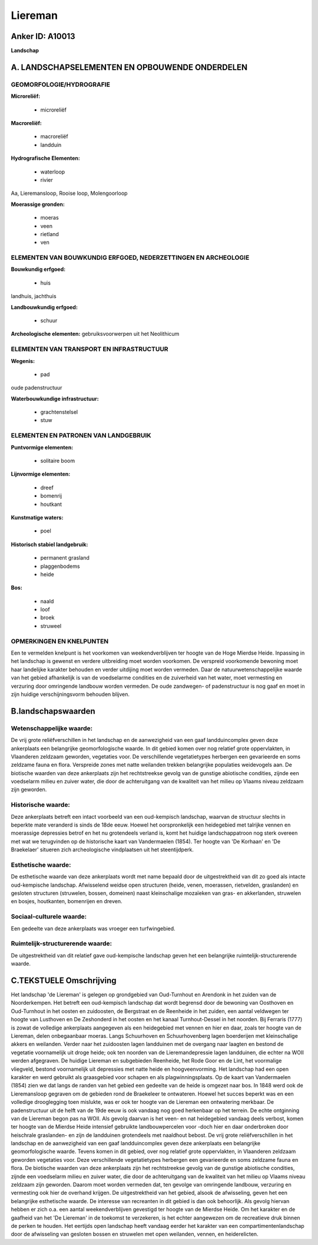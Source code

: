 Liereman
========

Anker ID: A10013
----------------

**Landschap**



A. LANDSCHAPSELEMENTEN EN OPBOUWENDE ONDERDELEN
-----------------------------------------------



GEOMORFOLOGIE/HYDROGRAFIE
~~~~~~~~~~~~~~~~~~~~~~~~~

**Microreliëf:**

 * microreliëf


**Macroreliëf:**

 * macroreliëf
 * landduin

**Hydrografische Elementen:**

 * waterloop
 * rivier


Aa, Lieremansloop, Rooise loop, Molengoorloop

**Moerassige gronden:**

 * moeras
 * veen
 * rietland
 * ven



ELEMENTEN VAN BOUWKUNDIG ERFGOED, NEDERZETTINGEN EN ARCHEOLOGIE
~~~~~~~~~~~~~~~~~~~~~~~~~~~~~~~~~~~~~~~~~~~~~~~~~~~~~~~~~~~~~~~

**Bouwkundig erfgoed:**

 * huis


landhuis, jachthuis

**Landbouwkundig erfgoed:**

 * schuur


**Archeologische elementen:**
gebruiksvoorwerpen uit het Neolithicum

ELEMENTEN VAN TRANSPORT EN INFRASTRUCTUUR
~~~~~~~~~~~~~~~~~~~~~~~~~~~~~~~~~~~~~~~~~

**Wegenis:**

 * pad


oude padenstructuur

**Waterbouwkundige infrastructuur:**

 * grachtenstelsel
 * stuw



ELEMENTEN EN PATRONEN VAN LANDGEBRUIK
~~~~~~~~~~~~~~~~~~~~~~~~~~~~~~~~~~~~~

**Puntvormige elementen:**

 * solitaire boom


**Lijnvormige elementen:**

 * dreef
 * bomenrij
 * houtkant

**Kunstmatige waters:**

 * poel


**Historisch stabiel landgebruik:**

 * permanent grasland
 * plaggenbodems
 * heide


**Bos:**

 * naald
 * loof
 * broek
 * struweel



OPMERKINGEN EN KNELPUNTEN
~~~~~~~~~~~~~~~~~~~~~~~~~

Een te vermelden knelpunt is het voorkomen van weekendverblijven ter
hoogte van de Hoge Mierdse Heide. Inpassing in het landschap is gewenst
en verdere uitbreiding moet worden voorkomen. De verspreid voorkomende
bewoning moet haar landelijke karakter behouden en verder uitdijing moet
worden vermeden. Daar de natuurwetenschappelijke waarde van het gebied
afhankelijk is van de voedselarme condities en de zuiverheid van het
water, moet vermesting en verzuring door omringende landbouw worden
vermeden. De oude zandwegen- of padenstructuur is nog gaaf en moet in
zijn huidige verschijningsvorm behouden blijven.



B.landschapswaarden
-------------------


Wetenschappelijke waarde:
~~~~~~~~~~~~~~~~~~~~~~~~~

De vrij grote reliëfverschillen in het landschap en de aanwezigheid
van een gaaf landduincomplex geven deze ankerplaats een belangrijke
geomorfologische waarde. In dit gebied komen over nog relatief grote
oppervlakten, in Vlaanderen zeldzaam geworden, vegetaties voor. De
verschillende vegetatietypes herbergen een gevarieerde en soms zeldzame
fauna en flora. Verspreide zones met natte weilanden trekken belangrijke
populaties weidevogels aan. De biotische waarden van deze ankerplaats
zijn het rechtstreekse gevolg van de gunstige abiotische condities,
zijnde een voedselarm milieu en zuiver water, die door de achteruitgang
van de kwaliteit van het milieu op Vlaams niveau zeldzaam zijn geworden.

Historische waarde:
~~~~~~~~~~~~~~~~~~~


Deze ankerplaats betreft een intact voorbeeld van een oud-kempisch
landschap, waarvan de structuur slechts in beperkte mate veranderd is
sinds de 18de eeuw. Hoewel het oorspronkelijk een heidegebied met
talrijke vennen en moerassige depressies betrof en het nu grotendeels
verland is, komt het huidige landschappatroon nog sterk overeen met wat
we terugvinden op de historische kaart van Vandermaelen (1854). Ter
hoogte van 'De Korhaan' en 'De Braekelaer' situeren zich archeologische
vindplaatsen uit het steentijdperk.

Esthetische waarde:
~~~~~~~~~~~~~~~~~~~

De esthetische waarde van deze ankerplaats wordt
met name bepaald door de uitgestrektheid van dit zo goed als intacte
oud-kempische landschap. Afwisselend weidse open structuren (heide,
venen, moerassen, rietvelden, graslanden) en gesloten structuren
(struwelen, bossen, domeinen) naast kleinschalige mozaïeken van gras- en
akkerlanden, struwelen en bosjes, houtkanten, bomenrijen en dreven.


Sociaal-culturele waarde:
~~~~~~~~~~~~~~~~~~~~~~~~~


Een gedeelte van deze ankerplaats was
vroeger een turfwingebied.

Ruimtelijk-structurerende waarde:
~~~~~~~~~~~~~~~~~~~~~~~~~~~~~~~~~

De uitgestrektheid van dit relatief gave oud-kempische landschap
geven het een belangrijke ruimtelijk-structurerende waarde.



C.TEKSTUELE Omschrijving
------------------------

Het landschap 'de Liereman' is gelegen op grondgebied van Oud-Turnhout
en Arendonk in het zuiden van de Noorderkempen. Het betreft een
oud-kempisch landschap dat wordt begrensd door de bewoning van Oosthoven
en Oud-Turnhout in het oosten en zuidoosten, de Bergstraat en de
Reenheide in het zuiden, een aantal veldwegen ter hoogte van Lusthoven
en De Zeshonderd in het oosten en het kanaal Turnhout-Dessel in het
noorden. Bij Ferraris (1777) is zowat de volledige ankerplaats
aangegeven als een heidegebied met vennen en hier en daar, zoals ter
hoogte van de Liereman, delen onbegaanbaar moeras. Langs Schuurhoven en
Schuurhovenberg lagen boerderijen met kleinschalige akkers en weilanden.
Verder naar het zuidoosten lagen landduinen met de overgang naar laagten
en bestond de vegetatie voornamelijk uit droge heide; ook ten noorden
van de Lieremandepressie lagen landduinen, die echter na WOII werden
afgegraven. De huidige Liereman en subgebieden Reenheide, het Rode Goor
en de Lint, het voormalige vliegveld, bestond voornamelijk uit
depressies met natte heide en hoogveenvorming. Het landschap had een
open karakter en werd gebruikt als graasgebied voor schapen en als
plagwinningsplaats. Op de kaart van Vandermaelen (1854) zien we dat
langs de randen van het gebied een gedeelte van de heide is omgezet naar
bos. In 1848 werd ook de Lieremansloop gegraven om de gebieden rond de
Braekeleer te ontwateren. Hoewel het succes beperkt was en een volledige
drooglegging toen mislukte, was er ook ter hoogte van de Liereman een
ontwatering merkbaar. De padenstructuur uit de helft van de 19de eeuw is
ook vandaag nog goed herkenbaar op het terrein. De echte ontginning van
de Liereman begon pas na WOII. Als gevolg daarvan is het veen- en nat
heidegebied vandaag deels verbost, komen ter hoogte van de Mierdse Heide
intensief gebruikte landbouwpercelen voor -doch hier en daar onderbroken
door heischrale graslanden- en zijn de landduinen grotendeels met
naaldhout bebost. De vrij grote reliëfverschillen in het landschap en de
aanwezigheid van een gaaf landduincomplex geven deze ankerplaats een
belangrijke geomorfologische waarde. Tevens komen in dit gebied, over
nog relatief grote oppervlakten, in Vlaanderen zeldzaam geworden
vegetaties voor. Deze verschillende vegetatietypes herbergen een
gevarieerde en soms zeldzame fauna en flora. De biotische waarden van
deze ankerplaats zijn het rechtstreekse gevolg van de gunstige
abiotische condities, zijnde een voedselarm milieu en zuiver water, die
door de achteruitgang van de kwaliteit van het milieu op Vlaams niveau
zeldzaam zijn geworden. Daarom moet worden vermeden dat, ten gevolge van
omringende landbouw, verzuring en vermesting ook hier de overhand
krijgen. De uitgestrektheid van het gebied, alsook de afwisseling, geven
het een belangrijke esthetische waarde. De interesse van recreanten in
dit gebied is dan ook behoorlijk. Als gevolg hiervan hebben er zich o.a.
een aantal weekendverblijven gevestigd ter hoogte van de Mierdse Heide.
Om het karakter en de gaafheid van het 'De Liereman' in de toekomst te
verzekeren, is het echter aangewezen om de recreatieve druk binnen de
perken te houden. Het eertijds open landschap heeft vandaag eerder het
karakter van een compartimentenlandschap door de afwisseling van
gesloten bossen en struwelen met open weilanden, vennen, en
heiderelicten.
